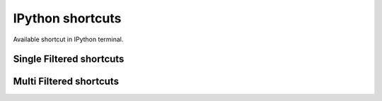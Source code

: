 =================
IPython shortcuts
=================

Available shortcut in IPython terminal.


Single Filtered shortcuts
=========================

.. csv-table::
    :header: Shortcut,Filter,Description
    :widths: 30, 30, 100
    :delim: tab
    :file: single_filtered.csv


Multi Filtered shortcuts
=========================

.. csv-table::
    :header: Shortcut,Filter,Description
    :widths: 30, 30, 100
    :delim: tab
    :file: multi_filtered.csv

